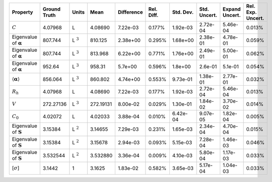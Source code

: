 .. table:: 

    +-------------------------------------+------------+--------------+---------+----------+----------+---------+------------+--------------+-----------------+
    |              Property               |Ground Truth|    Units     |  Mean   |Difference|Rel. Diff.|Std. Dev.|Std. Uncert.|Expand Uncert.|Rel. Exp. Uncert.|
    +=====================================+============+==============+=========+==========+==========+=========+============+==============+=================+
    |:math:`C`                            |4.07968     |L             |4.08690  |7.22e-03  |0.177%    |1.92e-03 |2.72e-04    |5.46e-04      |0.013%           |
    +-------------------------------------+------------+--------------+---------+----------+----------+---------+------------+--------------+-----------------+
    |Eigenvalue of :math:`\mathbf{\alpha}`|807.744     |L :math:`^{3}`|810.125  |2.38e+00  |0.295%    |1.68e+00 |2.38e-01    |4.78e-01      |0.059%           |
    +-------------------------------------+------------+--------------+---------+----------+----------+---------+------------+--------------+-----------------+
    |Eigenvalue of :math:`\mathbf{\alpha}`|807.744     |L :math:`^{3}`|813.968  |6.22e+00  |0.771%    |1.76e+00 |2.49e-01    |5.00e-01      |0.062%           |
    +-------------------------------------+------------+--------------+---------+----------+----------+---------+------------+--------------+-----------------+
    |Eigenvalue of :math:`\mathbf{\alpha}`|952.64      |L :math:`^{3}`|958.31   |5.7e+00   |0.596%    |1.8e+00  |2.6e-01     |5.1e-01       |0.054%           |
    +-------------------------------------+------------+--------------+---------+----------+----------+---------+------------+--------------+-----------------+
    |:math:`\langle\mathbf{\alpha}\rangle`|856.064     |L :math:`^{3}`|860.802  |4.74e+00  |0.553%    |9.73e-01 |1.38e-01    |2.77e-01      |0.032%           |
    +-------------------------------------+------------+--------------+---------+----------+----------+---------+------------+--------------+-----------------+
    |:math:`R_{h}`                        |4.07968     |L             |4.08690  |7.22e-03  |0.177%    |1.92e-03 |2.72e-04    |5.46e-04      |0.013%           |
    +-------------------------------------+------------+--------------+---------+----------+----------+---------+------------+--------------+-----------------+
    |:math:`V`                            |272.27136   |L :math:`^{3}`|272.19131|8.00e-02  |0.029%    |1.30e-01 |1.84e-02    |3.70e-02      |0.014%           |
    +-------------------------------------+------------+--------------+---------+----------+----------+---------+------------+--------------+-----------------+
    |:math:`C_{0}`                        |4.02072     |L             |4.02033  |3.88e-04  |0.010%    |6.42e-04 |9.07e-05    |1.82e-04      |0.005%           |
    +-------------------------------------+------------+--------------+---------+----------+----------+---------+------------+--------------+-----------------+
    |Eigenvalue of :math:`\mathbf{S}`     |3.15384     |L :math:`^{2}`|3.14655  |7.29e-03  |0.231%    |1.65e-03 |2.34e-04    |4.70e-04      |0.015%           |
    +-------------------------------------+------------+--------------+---------+----------+----------+---------+------------+--------------+-----------------+
    |Eigenvalue of :math:`\mathbf{S}`     |3.15384     |L :math:`^{2}`|3.15678  |2.94e-03  |0.093%    |5.15e-03 |7.28e-04    |1.46e-03      |0.046%           |
    +-------------------------------------+------------+--------------+---------+----------+----------+---------+------------+--------------+-----------------+
    |Eigenvalue of :math:`\mathbf{S}`     |3.532544    |L :math:`^{2}`|3.532880 |3.36e-04  |0.009%    |4.10e-03 |5.80e-04    |1.17e-03      |0.033%           |
    +-------------------------------------+------------+--------------+---------+----------+----------+---------+------------+--------------+-----------------+
    |[:math:`\sigma`]                     |3.1442      |1             |3.1625   |1.83e-02  |0.582%    |3.65e-03 |5.17e-04    |1.04e-03      |0.033%           |
    +-------------------------------------+------------+--------------+---------+----------+----------+---------+------------+--------------+-----------------+
